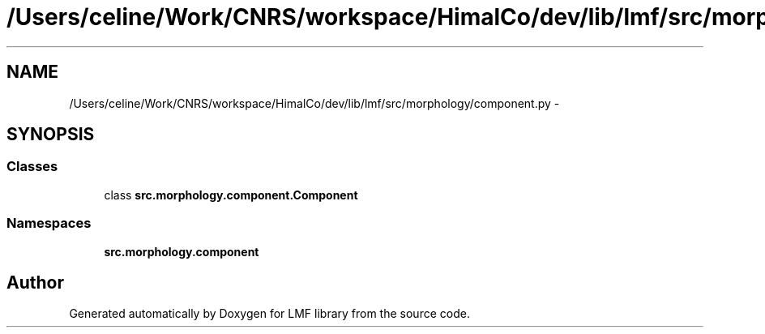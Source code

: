 .TH "/Users/celine/Work/CNRS/workspace/HimalCo/dev/lib/lmf/src/morphology/component.py" 3 "Thu Sep 18 2014" "LMF library" \" -*- nroff -*-
.ad l
.nh
.SH NAME
/Users/celine/Work/CNRS/workspace/HimalCo/dev/lib/lmf/src/morphology/component.py \- 
.SH SYNOPSIS
.br
.PP
.SS "Classes"

.in +1c
.ti -1c
.RI "class \fBsrc\&.morphology\&.component\&.Component\fP"
.br
.in -1c
.SS "Namespaces"

.in +1c
.ti -1c
.RI " \fBsrc\&.morphology\&.component\fP"
.br
.in -1c
.SH "Author"
.PP 
Generated automatically by Doxygen for LMF library from the source code\&.
